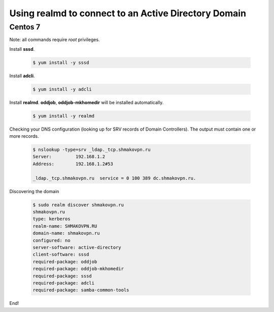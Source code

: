 Using **realmd** to connect to an Active Directory Domain
=========================================================

Centos 7
--------

Note: all commands require *root* privileges.

Install **sssd**.

 .. code-block:: shell-session

  $ yum install -y sssd

Install **adcli**.

 .. code-block:: shell-session

  $ yum install -y adcli

Install **realmd**. **oddjob**, **oddjob-mkhomedir** will be installed automatically.

 .. code-block:: shell-session

  $ yum install -y realmd

Checking your DNS configuration (looking up for SRV records of Domain Controllers).
The output must contain one or more records.

 .. code-block:: shell-session

  $ nslookup -type=srv _ldap._tcp.shmakovpn.ru
  Server:         192.168.1.2
  Address:        192.168.1.2#53
  
  _ldap._tcp.shmakovpn.ru  service = 0 100 389 dc.shmakovpn.ru.

Discovering the domain

 .. code-block:: shell-session

  $ sudo realm discover shmakovpn.ru
  shmakovpn.ru
  type: kerberos
  realm-name: SHMAKOVPN.RU
  domain-name: shmakovpn.ru
  configured: no
  server-software: active-directory
  client-software: sssd
  required-package: oddjob
  required-package: oddjob-mkhomedir
  required-package: sssd
  required-package: adcli
  required-package: samba-common-tools

End!
 
 
